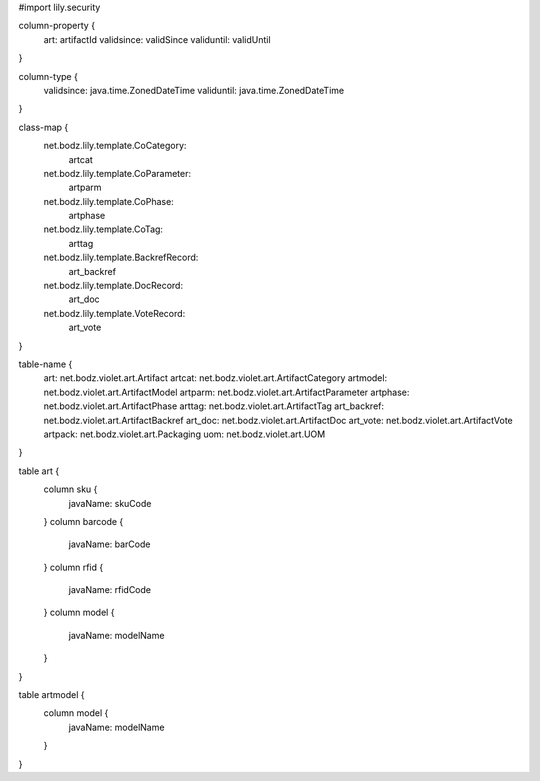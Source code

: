 #\import lily.security

column-property {
    art:                artifactId
    validsince:         validSince
    validuntil:         validUntil
}

column-type {
    validsince:         java.time.ZonedDateTime
    validuntil:         java.time.ZonedDateTime
}

class-map {
    net.bodz.lily.template.CoCategory: \
        artcat
    net.bodz.lily.template.CoParameter: \
        artparm
    net.bodz.lily.template.CoPhase: \
        artphase
    net.bodz.lily.template.CoTag: \
        arttag
    net.bodz.lily.template.BackrefRecord: \
        art_backref
    net.bodz.lily.template.DocRecord: \
        art_doc
    net.bodz.lily.template.VoteRecord: \
        art_vote
}

table-name {
    art:                net.bodz.violet.art.Artifact
    artcat:             net.bodz.violet.art.ArtifactCategory
    artmodel:           net.bodz.violet.art.ArtifactModel
    artparm:            net.bodz.violet.art.ArtifactParameter
    artphase:           net.bodz.violet.art.ArtifactPhase
    arttag:             net.bodz.violet.art.ArtifactTag
    art_backref:        net.bodz.violet.art.ArtifactBackref
    art_doc:            net.bodz.violet.art.ArtifactDoc
    art_vote:           net.bodz.violet.art.ArtifactVote
    artpack:            net.bodz.violet.art.Packaging
    uom:                net.bodz.violet.art.UOM
}

table art {
    column sku {
        javaName: skuCode
    }
    column barcode {
        javaName: barCode
    }
    column rfid {
        javaName: rfidCode
    }
    column model {
        javaName: modelName
    }
}

table artmodel {
    column model {
        javaName: modelName
    }
}
